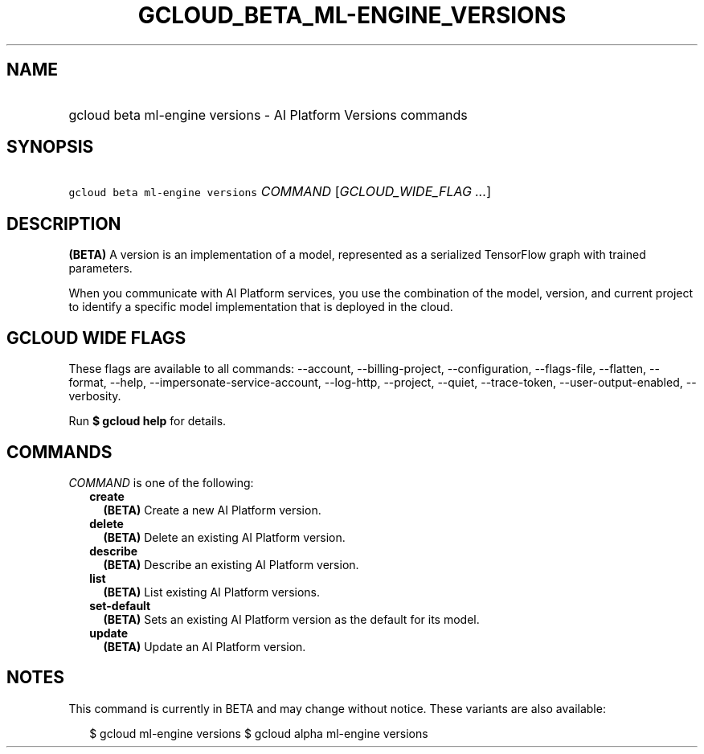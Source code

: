 
.TH "GCLOUD_BETA_ML\-ENGINE_VERSIONS" 1



.SH "NAME"
.HP
gcloud beta ml\-engine versions \- AI Platform Versions commands



.SH "SYNOPSIS"
.HP
\f5gcloud beta ml\-engine versions\fR \fICOMMAND\fR [\fIGCLOUD_WIDE_FLAG\ ...\fR]



.SH "DESCRIPTION"

\fB(BETA)\fR A version is an implementation of a model, represented as a
serialized TensorFlow graph with trained parameters.

When you communicate with AI Platform services, you use the combination of the
model, version, and current project to identify a specific model implementation
that is deployed in the cloud.



.SH "GCLOUD WIDE FLAGS"

These flags are available to all commands: \-\-account, \-\-billing\-project,
\-\-configuration, \-\-flags\-file, \-\-flatten, \-\-format, \-\-help,
\-\-impersonate\-service\-account, \-\-log\-http, \-\-project, \-\-quiet,
\-\-trace\-token, \-\-user\-output\-enabled, \-\-verbosity.

Run \fB$ gcloud help\fR for details.



.SH "COMMANDS"

\f5\fICOMMAND\fR\fR is one of the following:

.RS 2m
.TP 2m
\fBcreate\fR
\fB(BETA)\fR Create a new AI Platform version.

.TP 2m
\fBdelete\fR
\fB(BETA)\fR Delete an existing AI Platform version.

.TP 2m
\fBdescribe\fR
\fB(BETA)\fR Describe an existing AI Platform version.

.TP 2m
\fBlist\fR
\fB(BETA)\fR List existing AI Platform versions.

.TP 2m
\fBset\-default\fR
\fB(BETA)\fR Sets an existing AI Platform version as the default for its model.

.TP 2m
\fBupdate\fR
\fB(BETA)\fR Update an AI Platform version.


.RE
.sp

.SH "NOTES"

This command is currently in BETA and may change without notice. These variants
are also available:

.RS 2m
$ gcloud ml\-engine versions
$ gcloud alpha ml\-engine versions
.RE

